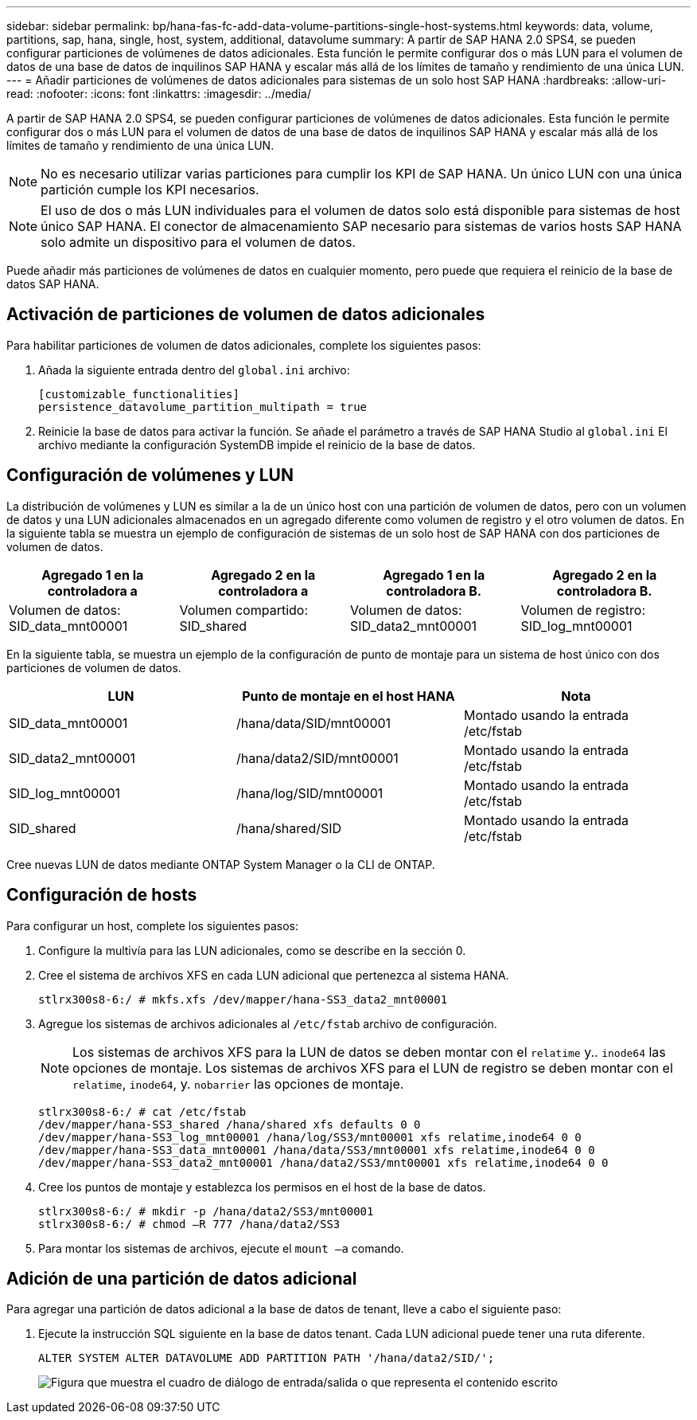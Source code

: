 ---
sidebar: sidebar 
permalink: bp/hana-fas-fc-add-data-volume-partitions-single-host-systems.html 
keywords: data, volume, partitions, sap, hana, single, host, system, additional, datavolume 
summary: A partir de SAP HANA 2.0 SPS4, se pueden configurar particiones de volúmenes de datos adicionales. Esta función le permite configurar dos o más LUN para el volumen de datos de una base de datos de inquilinos SAP HANA y escalar más allá de los límites de tamaño y rendimiento de una única LUN. 
---
= Añadir particiones de volúmenes de datos adicionales para sistemas de un solo host SAP HANA
:hardbreaks:
:allow-uri-read: 
:nofooter: 
:icons: font
:linkattrs: 
:imagesdir: ../media/


[role="lead"]
A partir de SAP HANA 2.0 SPS4, se pueden configurar particiones de volúmenes de datos adicionales. Esta función le permite configurar dos o más LUN para el volumen de datos de una base de datos de inquilinos SAP HANA y escalar más allá de los límites de tamaño y rendimiento de una única LUN.


NOTE: No es necesario utilizar varias particiones para cumplir los KPI de SAP HANA. Un único LUN con una única partición cumple los KPI necesarios.


NOTE: El uso de dos o más LUN individuales para el volumen de datos solo está disponible para sistemas de host único SAP HANA. El conector de almacenamiento SAP necesario para sistemas de varios hosts SAP HANA solo admite un dispositivo para el volumen de datos.

Puede añadir más particiones de volúmenes de datos en cualquier momento, pero puede que requiera el reinicio de la base de datos SAP HANA.



== Activación de particiones de volumen de datos adicionales

Para habilitar particiones de volumen de datos adicionales, complete los siguientes pasos:

. Añada la siguiente entrada dentro del `global.ini` archivo:
+
....
[customizable_functionalities]
persistence_datavolume_partition_multipath = true
....
. Reinicie la base de datos para activar la función. Se añade el parámetro a través de SAP HANA Studio al `global.ini` El archivo mediante la configuración SystemDB impide el reinicio de la base de datos.




== Configuración de volúmenes y LUN

La distribución de volúmenes y LUN es similar a la de un único host con una partición de volumen de datos, pero con un volumen de datos y una LUN adicionales almacenados en un agregado diferente como volumen de registro y el otro volumen de datos. En la siguiente tabla se muestra un ejemplo de configuración de sistemas de un solo host de SAP HANA con dos particiones de volumen de datos.

|===
| Agregado 1 en la controladora a | Agregado 2 en la controladora a | Agregado 1 en la controladora B. | Agregado 2 en la controladora B. 


| Volumen de datos: SID_data_mnt00001 | Volumen compartido: SID_shared | Volumen de datos: SID_data2_mnt00001 | Volumen de registro: SID_log_mnt00001 
|===
En la siguiente tabla, se muestra un ejemplo de la configuración de punto de montaje para un sistema de host único con dos particiones de volumen de datos.

|===
| LUN | Punto de montaje en el host HANA | Nota 


| SID_data_mnt00001 | /hana/data/SID/mnt00001 | Montado usando la entrada /etc/fstab 


| SID_data2_mnt00001 | /hana/data2/SID/mnt00001 | Montado usando la entrada /etc/fstab 


| SID_log_mnt00001 | /hana/log/SID/mnt00001 | Montado usando la entrada /etc/fstab 


| SID_shared | /hana/shared/SID | Montado usando la entrada /etc/fstab 
|===
Cree nuevas LUN de datos mediante ONTAP System Manager o la CLI de ONTAP.



== Configuración de hosts

Para configurar un host, complete los siguientes pasos:

. Configure la multivía para las LUN adicionales, como se describe en la sección 0.
. Cree el sistema de archivos XFS en cada LUN adicional que pertenezca al sistema HANA.
+
....
stlrx300s8-6:/ # mkfs.xfs /dev/mapper/hana-SS3_data2_mnt00001
....
. Agregue los sistemas de archivos adicionales al `/etc/fstab` archivo de configuración.
+

NOTE: Los sistemas de archivos XFS para la LUN de datos se deben montar con el `relatime` y.. `inode64` las opciones de montaje. Los sistemas de archivos XFS para el LUN de registro se deben montar con el `relatime`, `inode64`, y. `nobarrier` las opciones de montaje.

+
....
stlrx300s8-6:/ # cat /etc/fstab
/dev/mapper/hana-SS3_shared /hana/shared xfs defaults 0 0
/dev/mapper/hana-SS3_log_mnt00001 /hana/log/SS3/mnt00001 xfs relatime,inode64 0 0
/dev/mapper/hana-SS3_data_mnt00001 /hana/data/SS3/mnt00001 xfs relatime,inode64 0 0
/dev/mapper/hana-SS3_data2_mnt00001 /hana/data2/SS3/mnt00001 xfs relatime,inode64 0 0
....
. Cree los puntos de montaje y establezca los permisos en el host de la base de datos.
+
....
stlrx300s8-6:/ # mkdir -p /hana/data2/SS3/mnt00001
stlrx300s8-6:/ # chmod –R 777 /hana/data2/SS3
....
. Para montar los sistemas de archivos, ejecute el `mount –a` comando.




== Adición de una partición de datos adicional

Para agregar una partición de datos adicional a la base de datos de tenant, lleve a cabo el siguiente paso:

. Ejecute la instrucción SQL siguiente en la base de datos tenant. Cada LUN adicional puede tener una ruta diferente.
+
....
ALTER SYSTEM ALTER DATAVOLUME ADD PARTITION PATH '/hana/data2/SID/';
....
+
image:saphana_fas_fc_image28.png["Figura que muestra el cuadro de diálogo de entrada/salida o que representa el contenido escrito"]


